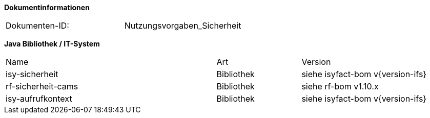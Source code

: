 
**Dokumentinformationen**

|====
|Dokumenten-ID:| Nutzungsvorgaben_Sicherheit
|====

//|Datum |Version |Änderungsgrund
//|16.07.2010 |0.1 |Erstellung
//|26.05.2011 |0.2 |Einarbeitung der Änderungen nach Detailkonstruktion
//|31.08.2011 |0.8 |Ergänzung Außensicht und Innensicht der Komponente Sicherheit; Ausführlichere Dokumentation; Punktuelle Änderungen an Konfigurationsvorgaben
//|31.01.2012 |0.9 |Überarbeitung nach Review
//|25.02.2012 |1.0 |Fertigstellung, Referenzen
//|21.05.2012 |1.1 |Entfernen Innensicht, Umstrukturierung, Ergänzung von Beispielen nach externem Review
//|20.09.2012 |    |Fehlerkorrektur Annotation StelltLoggingKontextBereit war nicht korrekt beschrieben 
//|31.10.2012 |1.2 |Tabelle Java Bibliothek / IT-System hinzugefügt
//|12.04.2013 |1.3 |Kapitel 2 aktualisiert: Beschreibung Rollendelta und Rollenmaster
//|06.06.2013 |1.4 |Kapitel 3.6.2 aktualisiert: Springkonfiguration für Cache. Kapitel 3.6.5 hinzugefügt: betriebliche Konfiguration für Cache.
//|10.07.2013 |1.5 |Kapitel 3.6.2 aktualisiert: Springkonfiguration für Cache.
//|01.08.2013 |1.6 |Namenskonvention für Rollen erweitert (Kapitel 2.1). Review-Anmerkung übernommen und Literaturverzeichnis-Hyperlinks korrigiert
//|29.08.2013 |1.7 |Klarstellung zur Autorisierung von Batches. Ablageort für Rollen-Deltas dokumentiert
//|30.09.2014 |1.8 |Übernahme des Dokuments in die PLIS-Factory
//|01.10.2014 |1.9 |Grafiken überarbeitet, Aktualisierung für Aufteilung plis-sicherheit und plis-sicherheit-cams
//|08.12.2014 |1.9 |Namensänderung in IsyFact
//|11.12.2014 |1.10 |Umstellung auf generiertes Quellenverzeichnis
//|27.02.2015 |1.11 |Reviewkommentare eingearbeitet, Logo ausgetauscht
//|27.03.2015 |1.12 |Lizenz auf CC 4.0 geändert
//|02.07.2015 |1.13 |Kleinere Korrekturen: an zwei Stellen Register(-Plattform) auf IsyFact korrigiert.
//|29.08.2016 |1.14 |Verwendung der Korrelations-ID aktualisiert. Inkonsistenzen bereinigt.

*Java Bibliothek / IT-System*

[cols="5,2,3"]
|====
|Name |Art |Version
|isy-sicherheit |Bibliothek |siehe isyfact-bom v{version-ifs}
|rf-sicherheit-cams |Bibliothek |siehe rf-bom v1.10.x
|isy-aufrufkontext |Bibliothek |siehe isyfact-bom v{version-ifs}
|====
